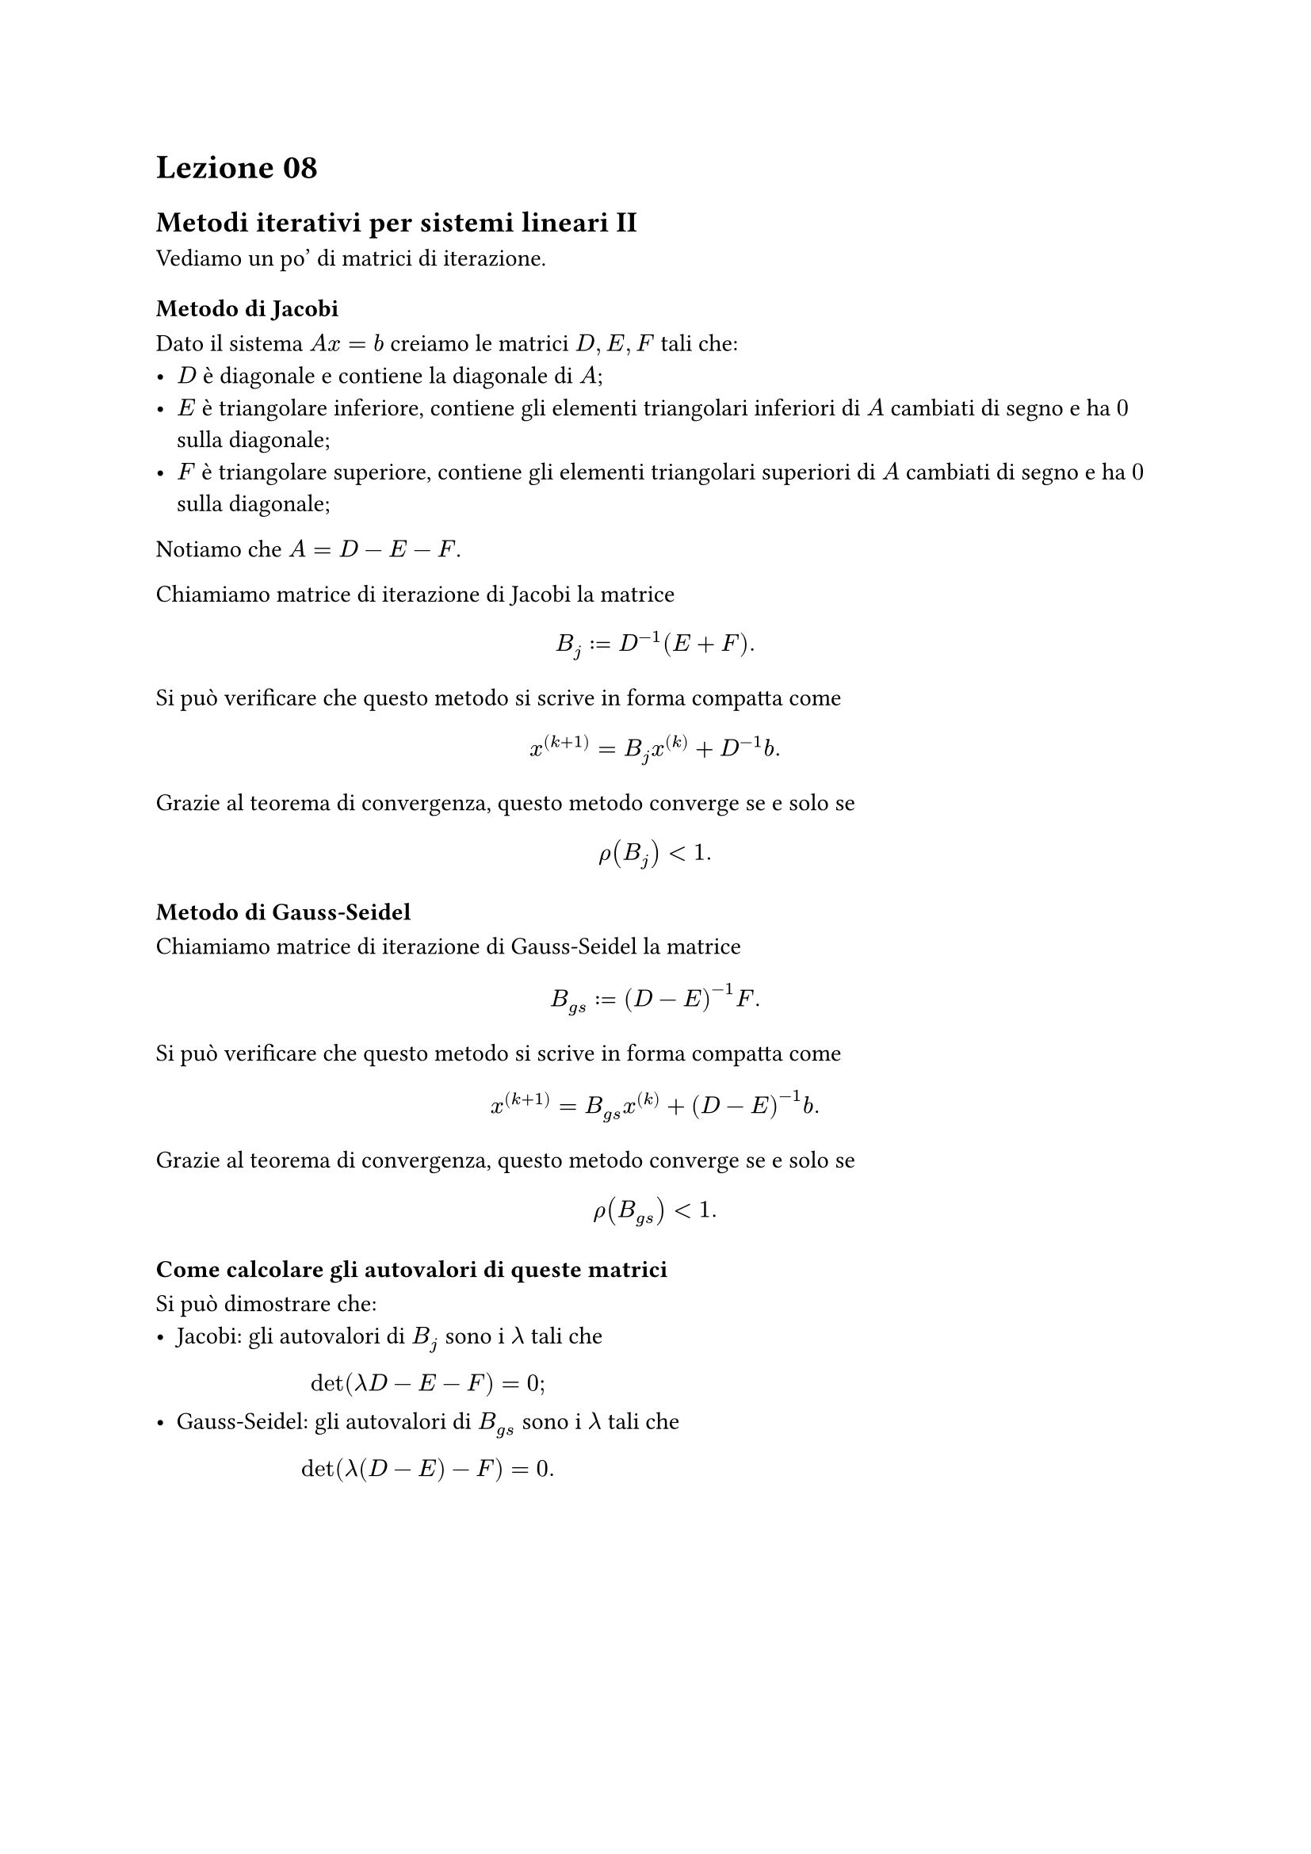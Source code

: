 = Lezione 08

== Metodi iterativi per sistemi lineari II

Vediamo un po' di matrici di iterazione.

=== Metodo di Jacobi

Dato il sistema $A x = b$ creiamo le matrici $D,E,F$ tali che:
- $D$ è diagonale e contiene la diagonale di $A$;
- $E$ è triangolare inferiore, contiene gli elementi triangolari inferiori di $A$ cambiati di segno e ha $0$ sulla diagonale;
- $F$ è triangolare superiore, contiene gli elementi triangolari superiori di $A$ cambiati di segno e ha $0$ sulla diagonale;

Notiamo che $A = D - E - F$.

Chiamiamo matrice di iterazione di Jacobi la matrice $ B_j := D^(-1) (E + F) . $ Si può verificare che questo metodo si scrive in forma compatta come $ x^((k+1)) = B_j x^((k)) + D^(-1) b . $ Grazie al teorema di convergenza, questo metodo converge se e solo se $ rho(B_j) < 1 . $

=== Metodo di Gauss-Seidel

Chiamiamo matrice di iterazione di Gauss-Seidel la matrice $ B_(g s) := (D - E)^(-1) F . $ Si può verificare che questo metodo si scrive in forma compatta come $ x^((k+1)) = B_(g s) x^((k)) + (D - E)^(-1) b . $ Grazie al teorema di convergenza, questo metodo converge se e solo se $ rho(B_(g s)) < 1 . $

=== Come calcolare gli autovalori di queste matrici

Si può dimostrare che:
- Jacobi: gli autovalori di $B_j$ sono i $lambda$ tali che $ det(lambda D - E - F) = 0 ; $
- Gauss-Seidel: gli autovalori di $B_(g s)$ sono i $lambda$ tali che $ det(lambda (D - E) - F) = 0 . $
